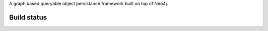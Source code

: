 A graph based queryable object persistance framework built on top of Neo4j.

Build status
------------

.. image:: https://secure.travis-ci.org/onefinestay/kaiso.png?branch=master
   :target: http://travis-ci.org/onefinestay/kaiso
